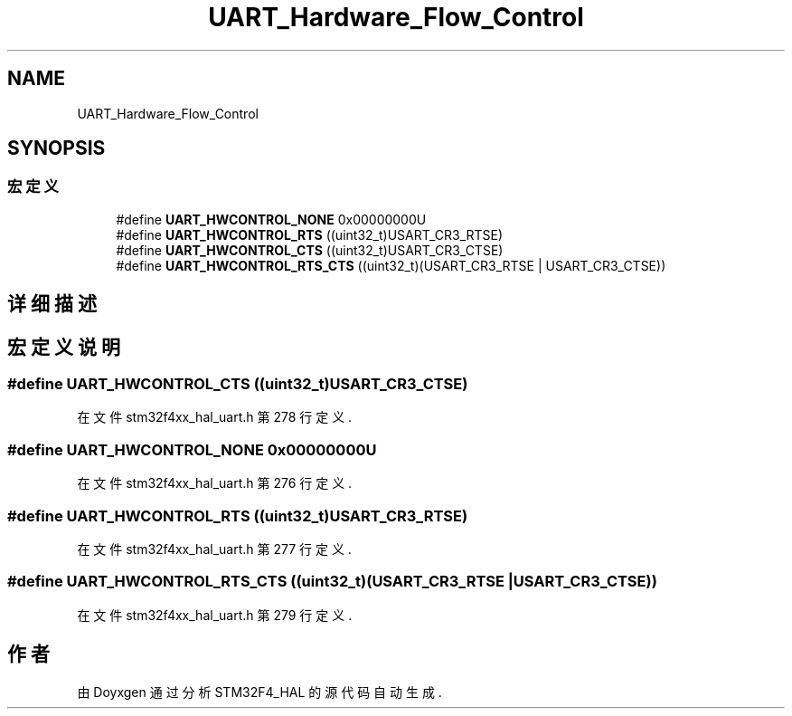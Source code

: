 .TH "UART_Hardware_Flow_Control" 3 "2020年 八月 7日 星期五" "Version 1.24.0" "STM32F4_HAL" \" -*- nroff -*-
.ad l
.nh
.SH NAME
UART_Hardware_Flow_Control
.SH SYNOPSIS
.br
.PP
.SS "宏定义"

.in +1c
.ti -1c
.RI "#define \fBUART_HWCONTROL_NONE\fP   0x00000000U"
.br
.ti -1c
.RI "#define \fBUART_HWCONTROL_RTS\fP   ((uint32_t)USART_CR3_RTSE)"
.br
.ti -1c
.RI "#define \fBUART_HWCONTROL_CTS\fP   ((uint32_t)USART_CR3_CTSE)"
.br
.ti -1c
.RI "#define \fBUART_HWCONTROL_RTS_CTS\fP   ((uint32_t)(USART_CR3_RTSE | USART_CR3_CTSE))"
.br
.in -1c
.SH "详细描述"
.PP 

.SH "宏定义说明"
.PP 
.SS "#define UART_HWCONTROL_CTS   ((uint32_t)USART_CR3_CTSE)"

.PP
在文件 stm32f4xx_hal_uart\&.h 第 278 行定义\&.
.SS "#define UART_HWCONTROL_NONE   0x00000000U"

.PP
在文件 stm32f4xx_hal_uart\&.h 第 276 行定义\&.
.SS "#define UART_HWCONTROL_RTS   ((uint32_t)USART_CR3_RTSE)"

.PP
在文件 stm32f4xx_hal_uart\&.h 第 277 行定义\&.
.SS "#define UART_HWCONTROL_RTS_CTS   ((uint32_t)(USART_CR3_RTSE | USART_CR3_CTSE))"

.PP
在文件 stm32f4xx_hal_uart\&.h 第 279 行定义\&.
.SH "作者"
.PP 
由 Doyxgen 通过分析 STM32F4_HAL 的 源代码自动生成\&.
